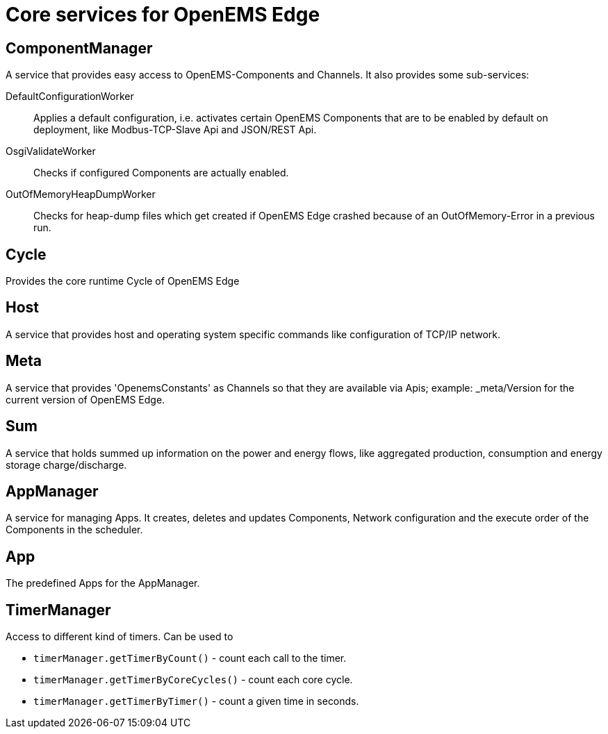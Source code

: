 = Core services for OpenEMS Edge

== ComponentManager

A service that provides easy access to OpenEMS-Components and Channels. It also provides some sub-services:

DefaultConfigurationWorker::
Applies a default configuration, i.e. activates certain OpenEMS Components that are to be enabled by default on deployment, like Modbus-TCP-Slave Api and JSON/REST Api.

OsgiValidateWorker::
Checks if configured Components are actually enabled.

OutOfMemoryHeapDumpWorker::
Checks for heap-dump files which get created if OpenEMS Edge crashed because of an OutOfMemory-Error in a previous run.

== Cycle

Provides the core runtime Cycle of OpenEMS Edge

== Host

A service that provides host and operating system specific commands like configuration of TCP/IP network.

== Meta

A service that provides 'OpenemsConstants' as Channels so that they are available via Apis; example: _meta/Version for the current version of OpenEMS Edge.

== Sum

A service that holds summed up information on the power and energy flows, like aggregated production, consumption and energy storage charge/discharge.

== AppManager

A service for managing Apps. It creates, deletes and updates Components, Network configuration and the execute order of the Components in the scheduler.

== App

The predefined Apps for the AppManager.

== TimerManager

Access to different kind of timers. Can be used to

* `timerManager.getTimerByCount()` - count each call to the timer.
* `timerManager.getTimerByCoreCycles()` - count each core cycle.
* `timerManager.getTimerByTimer()` - count a given time in seconds.
